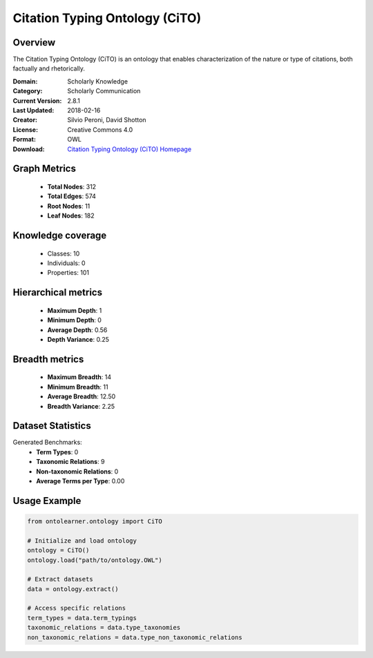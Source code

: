 Citation Typing Ontology (CiTO)
========================================================================================================================

Overview
--------
The Citation Typing Ontology (CiTO) is an ontology that enables characterization of the nature or type of citations,
both factually and rhetorically.

:Domain: Scholarly Knowledge
:Category: Scholarly Communication
:Current Version: 2.8.1
:Last Updated: 2018-02-16
:Creator: Silvio Peroni, David Shotton
:License: Creative Commons 4.0
:Format: OWL
:Download: `Citation Typing Ontology (CiTO) Homepage <https://github.com/SPAROntologies/cito/tree/master/docs/current>`_

Graph Metrics
-------------
    - **Total Nodes**: 312
    - **Total Edges**: 574
    - **Root Nodes**: 11
    - **Leaf Nodes**: 182

Knowledge coverage
------------------
    - Classes: 10
    - Individuals: 0
    - Properties: 101

Hierarchical metrics
--------------------
    - **Maximum Depth**: 1
    - **Minimum Depth**: 0
    - **Average Depth**: 0.56
    - **Depth Variance**: 0.25

Breadth metrics
------------------
    - **Maximum Breadth**: 14
    - **Minimum Breadth**: 11
    - **Average Breadth**: 12.50
    - **Breadth Variance**: 2.25

Dataset Statistics
------------------
Generated Benchmarks:
    - **Term Types**: 0
    - **Taxonomic Relations**: 9
    - **Non-taxonomic Relations**: 0
    - **Average Terms per Type**: 0.00

Usage Example
-------------
.. code-block:: python

    from ontolearner.ontology import CiTO

    # Initialize and load ontology
    ontology = CiTO()
    ontology.load("path/to/ontology.OWL")

    # Extract datasets
    data = ontology.extract()

    # Access specific relations
    term_types = data.term_typings
    taxonomic_relations = data.type_taxonomies
    non_taxonomic_relations = data.type_non_taxonomic_relations
